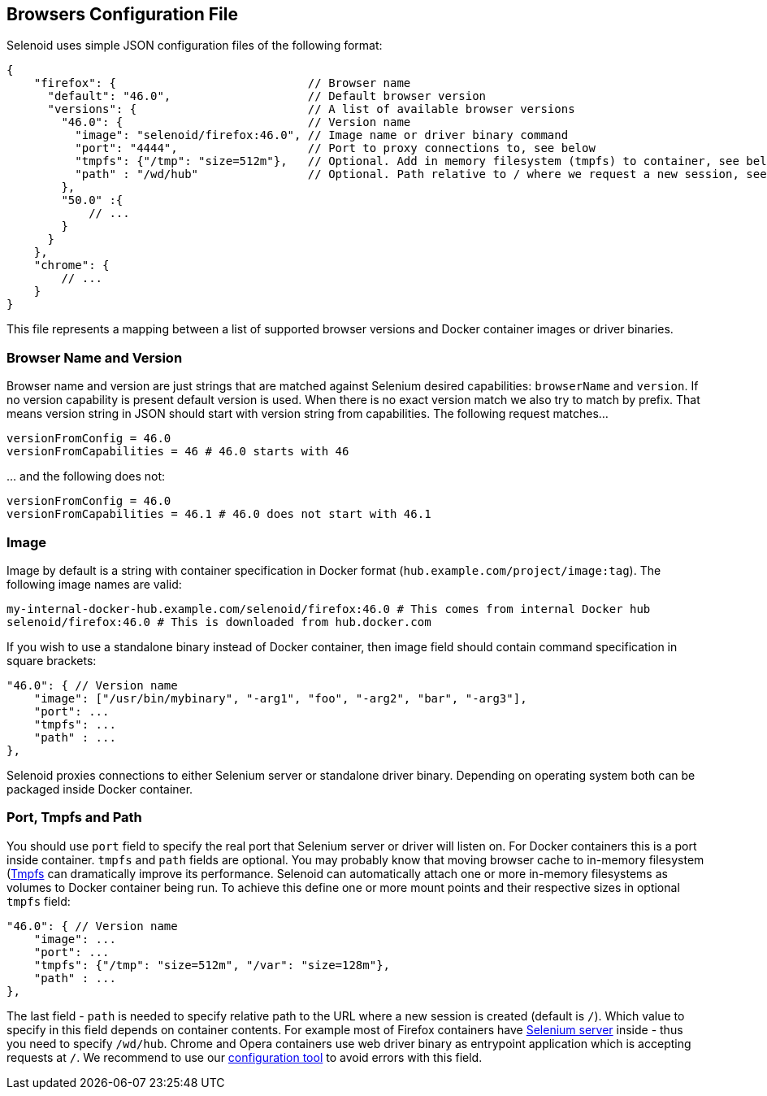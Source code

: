 == Browsers Configuration File

Selenoid uses simple JSON configuration files of the following format:
```js
{
    "firefox": {                            // Browser name
      "default": "46.0",                    // Default browser version
      "versions": {                         // A list of available browser versions
        "46.0": {                           // Version name
          "image": "selenoid/firefox:46.0", // Image name or driver binary command
          "port": "4444",                   // Port to proxy connections to, see below
          "tmpfs": {"/tmp": "size=512m"},   // Optional. Add in memory filesystem (tmpfs) to container, see below
          "path" : "/wd/hub"                // Optional. Path relative to / where we request a new session, see below 
        },
        "50.0" :{
            // ...
        }
      }
    },
    "chrome": {
        // ...
    }
}
```
This file represents a mapping between a list of supported browser versions and Docker container images or driver binaries.

=== Browser Name and Version
Browser name and version are just strings that are matched against Selenium desired capabilities: ```browserName``` and ```version```. If no version capability is present default version is used. When there is no exact version match we also try to match by prefix. That means version string in JSON should start with version string from capabilities. The following request matches...
```
versionFromConfig = 46.0
versionFromCapabilities = 46 # 46.0 starts with 46
```
\... and the following does not:
```
versionFromConfig = 46.0
versionFromCapabilities = 46.1 # 46.0 does not start with 46.1  
```
=== Image
Image by default is a string with container specification in Docker format (```hub.example.com/project/image:tag```). The following image names are valid:
```
my-internal-docker-hub.example.com/selenoid/firefox:46.0 # This comes from internal Docker hub
selenoid/firefox:46.0 # This is downloaded from hub.docker.com
```
If you wish to use a standalone binary instead of Docker container, then image field should contain command specification in square brackets:
```js
"46.0": { // Version name
    "image": ["/usr/bin/mybinary", "-arg1", "foo", "-arg2", "bar", "-arg3"],
    "port": ...
    "tmpfs": ...
    "path" : ... 
},
```
Selenoid proxies connections to either Selenium server or standalone driver binary. Depending on operating system both can be packaged inside Docker container.

=== Port, Tmpfs and Path
You should use ```port``` field to specify the real port that Selenium server or driver will listen on. For Docker containers this is a port inside container. ```tmpfs``` and ```path``` fields are optional. You may probably know that moving browser cache to in-memory filesystem (https://en.wikipedia.org/wiki/Tmpfs)[Tmpfs] can dramatically improve its performance. Selenoid can automatically attach one or more in-memory filesystems as volumes to Docker container being run. To achieve this define one or more mount points and their respective sizes in optional ```tmpfs``` field:
```js
"46.0": { // Version name
    "image": ...
    "port": ...
    "tmpfs": {"/tmp": "size=512m", "/var": "size=128m"},
    "path" : ... 
},
```
The last field - ```path``` is needed to specify relative path to the URL where a new session is created (default is ```/```). Which value to specify in this field depends on container contents. For example most of Firefox containers have http://seleniumhq.org/[Selenium server] inside - thus you need to specify ```/wd/hub```. Chrome and Opera containers use web driver binary as entrypoint application which is accepting requests at ```/```. We recommend to use our https://github.com/aerokube/cm[configuration tool] to avoid errors with this field.
